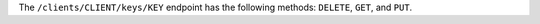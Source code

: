 .. The contents of this file may be included in multiple topics (using the includes directive).
.. The contents of this file should be modified in a way that preserves its ability to appear in multiple topics.


The ``/clients/CLIENT/keys/KEY`` endpoint has the following methods: ``DELETE``, ``GET``, and ``PUT``.
